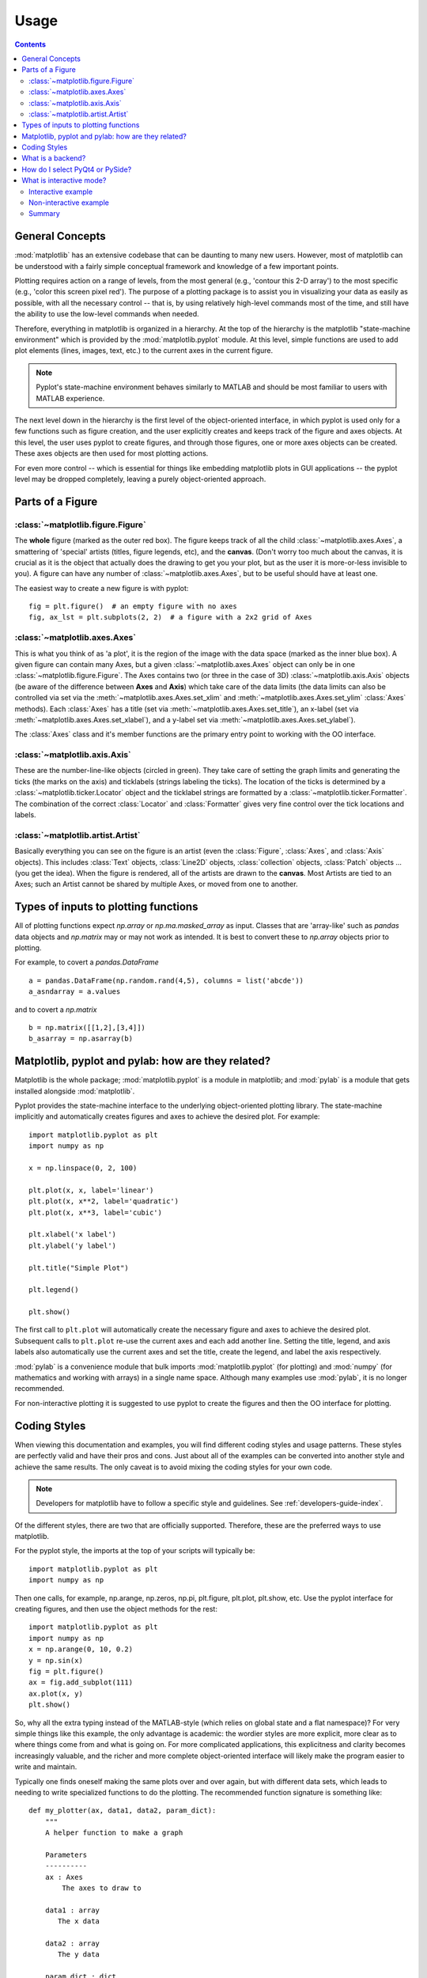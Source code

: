 .. _usage-faq:

***************
Usage
***************

.. contents::
   :backlinks: none


.. _general_concepts:

General Concepts
================

:mod:`matplotlib` has an extensive codebase that can be daunting to many
new users. However, most of matplotlib can be understood with a fairly
simple conceptual framework and knowledge of a few important points.

Plotting requires action on a range of levels, from the most general
(e.g., 'contour this 2-D array') to the most specific (e.g., 'color
this screen pixel red'). The purpose of a plotting package is to assist
you in visualizing your data as easily as possible, with all the necessary
control -- that is, by using relatively high-level commands most of
the time, and still have the ability to use the low-level commands when
needed.

Therefore, everything in matplotlib is organized in a hierarchy. At the top
of the hierarchy is the matplotlib "state-machine environment" which is
provided by the :mod:`matplotlib.pyplot` module. At this level, simple
functions are used to add plot elements (lines, images, text, etc.) to
the current axes in the current figure.

.. note::
   Pyplot's state-machine environment behaves similarly to MATLAB and
   should be most familiar to users with MATLAB experience.

The next level down in the hierarchy is the first level of the object-oriented
interface, in which pyplot is used only for a few functions such as figure
creation, and the user explicitly creates and keeps track of the figure
and axes objects. At this level, the user uses pyplot to create figures,
and through those figures, one or more axes objects can be created. These
axes objects are then used for most plotting actions.

For even more control -- which is essential for things like embedding
matplotlib plots in GUI applications -- the pyplot level may be dropped
completely, leaving a purely object-oriented approach.

.. _figure_parts:

Parts of a Figure
=================
.. image:: fig_map.png

:class:`~matplotlib.figure.Figure`
----------------------------------

The **whole** figure (marked as the outer red box).  The figure keeps
track of all the child :class:`~matplotlib.axes.Axes`, a smattering of
'special' artists (titles, figure legends, etc), and the **canvas**.
(Don't worry too much about the canvas, it is crucial as it is the
object that actually does the drawing to get you your plot, but as the
user it is more-or-less invisible to you).  A figure can have any
number of :class:`~matplotlib.axes.Axes`, but to be useful should have
at least one.

The easiest way to create a new figure is with pyplot::

    fig = plt.figure()  # an empty figure with no axes
    fig, ax_lst = plt.subplots(2, 2)  # a figure with a 2x2 grid of Axes


:class:`~matplotlib.axes.Axes`
------------------------------

This is what you think of as 'a plot', it is the region of the image
with the data space (marked as the inner blue box).  A given figure
can contain many Axes, but a given :class:`~matplotlib.axes.Axes`
object can only be in one :class:`~matplotlib.figure.Figure`.  The
Axes contains two (or three in the case of 3D)
:class:`~matplotlib.axis.Axis` objects (be aware of the difference
between **Axes** and **Axis**) which take care of the data limits (the
data limits can also be controlled via set via the
:meth:`~matplotlib.axes.Axes.set_xlim` and
:meth:`~matplotlib.axes.Axes.set_ylim` :class:`Axes` methods).  Each
:class:`Axes` has a title (set via
:meth:`~matplotlib.axes.Axes.set_title`), an x-label (set via
:meth:`~matplotlib.axes.Axes.set_xlabel`), and a y-label set via
:meth:`~matplotlib.axes.Axes.set_ylabel`).

The :class:`Axes` class and it's member functions are the primary entry
point to working with the OO interface.

:class:`~matplotlib.axis.Axis`
------------------------------

These are the number-line-like objects (circled in green).  They take
care of setting the graph limits and generating the ticks (the marks
on the axis) and ticklabels (strings labeling the ticks).  The
location of the ticks is determined by a
:class:`~matplotlib.ticker.Locator` object and the ticklabel strings
are formatted by a :class:`~matplotlib.ticker.Formatter`.  The
combination of the correct :class:`Locator` and :class:`Formatter` gives
very fine control over the tick locations and labels.

:class:`~matplotlib.artist.Artist`
----------------------------------

Basically everything you can see on the figure is an artist (even the
:class:`Figure`, :class:`Axes`, and :class:`Axis` objects).  This
includes :class:`Text` objects, :class:`Line2D` objects,
:class:`collection` objects, :class:`Patch` objects ... (you get the
idea).  When the figure is rendered, all of the artists are drawn to
the **canvas**.  Most Artists are tied to an Axes; such an Artist
cannot be shared by multiple Axes, or moved from one to another.

.. _input_types:

Types of inputs to plotting functions
=====================================

All of plotting functions expect `np.array` or `np.ma.masked_array` as
input.  Classes that are 'array-like' such as `pandas` data objects
and `np.matrix` may or may not work as intended.  It is best to
convert these to `np.array` objects prior to plotting.

For example, to covert a `pandas.DataFrame` ::

  a = pandas.DataFrame(np.random.rand(4,5), columns = list('abcde'))
  a_asndarray = a.values

and to covert a `np.matrix` ::

  b = np.matrix([[1,2],[3,4]])
  b_asarray = np.asarray(b)



.. _pylab:

Matplotlib, pyplot and pylab: how are they related?
====================================================

Matplotlib is the whole package; :mod:`matplotlib.pyplot`
is a module in matplotlib; and :mod:`pylab` is a module
that gets installed alongside :mod:`matplotlib`.

Pyplot provides the state-machine interface to the underlying
object-oriented plotting library.  The state-machine implicitly and
automatically creates figures and axes to achieve the desired
plot. For example::


      import matplotlib.pyplot as plt
      import numpy as np

      x = np.linspace(0, 2, 100)

      plt.plot(x, x, label='linear')
      plt.plot(x, x**2, label='quadratic')
      plt.plot(x, x**3, label='cubic')

      plt.xlabel('x label')
      plt.ylabel('y label')

      plt.title("Simple Plot")

      plt.legend()

      plt.show()

The first call to ``plt.plot`` will automatically create the necessary
figure and axes to achieve the desired plot.  Subsequent calls to
``plt.plot`` re-use the current axes and each add another line.
Setting the title, legend, and axis labels also automatically use the
current axes and set the title, create the legend, and label the axis
respectively.

:mod:`pylab` is a convenience module that bulk imports
:mod:`matplotlib.pyplot` (for plotting) and :mod:`numpy`
(for mathematics and working with arrays) in a single name space.
Although many examples use :mod:`pylab`, it is no longer recommended.

For non-interactive plotting it is suggested
to use pyplot to create the figures and then the OO interface for
plotting.

.. _coding_styles:

Coding Styles
==================

When viewing this documentation and examples, you will find different
coding styles and usage patterns. These styles are perfectly valid
and have their pros and cons. Just about all of the examples can be
converted into another style and achieve the same results.
The only caveat is to avoid mixing the coding styles for your own code.

.. note::
   Developers for matplotlib have to follow a specific style and guidelines.
   See :ref:`developers-guide-index`.

Of the different styles, there are two that are officially supported.
Therefore, these are the preferred ways to use matplotlib.

For the pyplot style, the imports at the top of your
scripts will typically be::

    import matplotlib.pyplot as plt
    import numpy as np

Then one calls, for example, np.arange, np.zeros, np.pi, plt.figure,
plt.plot, plt.show, etc.  Use the pyplot interface
for creating figures, and then use the object methods for the rest::

    import matplotlib.pyplot as plt
    import numpy as np
    x = np.arange(0, 10, 0.2)
    y = np.sin(x)
    fig = plt.figure()
    ax = fig.add_subplot(111)
    ax.plot(x, y)
    plt.show()

So, why all the extra typing instead of the MATLAB-style (which relies
on global state and a flat namespace)?  For very simple things like
this example, the only advantage is academic: the wordier styles are
more explicit, more clear as to where things come from and what is
going on.  For more complicated applications, this explicitness and
clarity becomes increasingly valuable, and the richer and more
complete object-oriented interface will likely make the program easier
to write and maintain.


Typically one finds oneself making the same plots over and over
again, but with different data sets, which leads to needing to write
specialized functions to do the plotting.  The recommended function
signature is something like: ::

    def my_plotter(ax, data1, data2, param_dict):
        """
        A helper function to make a graph

        Parameters
        ----------
        ax : Axes
            The axes to draw to

        data1 : array
           The x data

        data2 : array
           The y data

        param_dict : dict
           Dictionary of kwargs to pass to ax.plot

        Returns
        -------
        out : list
            list of artists added
        """
        out = ax.plot(data1, data2, **param_dict)
        return out

which you would then use as::

    fig, ax = plt.subplots(1, 1)
    my_plotter(ax, data1, data2, {'marker':'x'})


or if you wanted to have 2 sub-plots::

    fig, (ax1, ax2) = plt.subplots(1, 2)
    my_plotter(ax1, data1, data2, {'marker':'x'})
    my_plotter(ax2, data3, data4, {'marker':'o'})

Again, for these simple examples this style seems like overkill, however
once the graphs get slightly more complex it pays off.

.. _what-is-a-backend:

What is a backend?
==================

A lot of documentation on the website and in the mailing lists refers
to the "backend" and many new users are confused by this term.
matplotlib targets many different use cases and output formats.  Some
people use matplotlib interactively from the python shell and have
plotting windows pop up when they type commands.  Some people embed
matplotlib into graphical user interfaces like wxpython or pygtk to
build rich applications.  Others use matplotlib in batch scripts to
generate postscript images from some numerical simulations, and still
others in web application servers to dynamically serve up graphs.

To support all of these use cases, matplotlib can target different
outputs, and each of these capabilities is called a backend; the
"frontend" is the user facing code, i.e., the plotting code, whereas the
"backend" does all the hard work behind-the-scenes to make the figure.
There are two types of backends: user interface backends (for use in
pygtk, wxpython, tkinter, qt4, or macosx; also referred to as
"interactive backends") and hardcopy backends to make image files
(PNG, SVG, PDF, PS; also referred to as "non-interactive backends").

There are a four ways to configure your backend.  One is to set
the ``backend`` parameter in your ``matplotlibrc`` file (see
:ref:`customizing-matplotlib`)::

    backend : WXAgg   # use wxpython with antigrain (agg) rendering

Another way to do this is setting the :envvar:`MPLBACKEND` environment
variable, either globally or for a single script::

    > export MPLBACKEND="module://my_backend"
    > python simple_plot.py

To set the backend for a single script, you can alternatively use the `-d`
command line argument::

    > python script.py -dbackend

You should be aware though that this might conflict with scripts which use the
command line arguments.

If your script depends on a specific backend you can use the matplotlib
:func:`~matplotlib.use` directive::

    import matplotlib
    matplotlib.use('PS')   # generate postscript output by default

If you use the ``use`` directive, this must be done before importing
:mod:`matplotlib.pyplot` or :mod:`matplotlib.pylab`. Using this function will
require a change in your code for users who would like to use a different
backend. Therefore you should avoid explicitly calling ``use`` unless
necessary.

.. note::
   Backend name specifications are not case-sensitive; e.g., 'GTKAgg'
   and 'gtkagg' are equivalent.

With a typical installation of matplotlib, such as from a
binary installer or a linux distribution package, a good default
backend will already be set, allowing both interactive work and
plotting from scripts, with output to the screen and/or to
a file, so at least initially you will not need to use either of the
methods given above.

If, however, you want to write graphical user interfaces, or a web
application server (:ref:`howto-webapp`), or need a better
understanding of what is going on, read on. To make things a little
more customizable for graphical user interfaces, matplotlib separates
the concept of the renderer (the thing that actually does the drawing)
from the canvas (the place where the drawing goes).  The canonical
renderer for user interfaces is ``Agg`` which uses the `Anti-Grain
Geometry`_ C++ library to make a raster (pixel) image of the figure.
All of the user interfaces except ``macosx`` can be used with
agg rendering, e.g.,
``WXAgg``, ``GTKAgg``, ``QT4Agg``, ``TkAgg``.  In
addition, some of the user interfaces support other rendering engines.
For example, with GTK, you can also select GDK rendering (backend
``GTK``) or Cairo rendering (backend ``GTKCairo``).

For the rendering engines, one can also distinguish between `vector
<http://en.wikipedia.org/wiki/Vector_graphics>`_ or `raster
<http://en.wikipedia.org/wiki/Raster_graphics>`_ renderers.  Vector
graphics languages issue drawing commands like "draw a line from this
point to this point" and hence are scale free, and raster backends
generate a pixel representation of the line whose accuracy depends on a
DPI setting.

Here is a summary of the matplotlib renderers (there is an eponymous
backed for each; these are *non-interactive backends*, capable of
writing to a file):

=============   ============   ================================================
Renderer        Filetypes      Description
=============   ============   ================================================
:term:`AGG`     :term:`png`    :term:`raster graphics` -- high quality images
                               using the `Anti-Grain Geometry`_ engine
PS              :term:`ps`     :term:`vector graphics` -- Postscript_ output
                :term:`eps`
PDF             :term:`pdf`    :term:`vector graphics` --
                               `Portable Document Format`_
SVG             :term:`svg`    :term:`vector graphics` --
                               `Scalable Vector Graphics`_
:term:`Cairo`   :term:`png`    :term:`vector graphics` --
                :term:`ps`     `Cairo graphics`_
                :term:`pdf`
                :term:`svg`
                ...
:term:`GDK`     :term:`png`    :term:`raster graphics` --
                :term:`jpg`    the `Gimp Drawing Kit`_
                :term:`tiff`
                ...
=============   ============   ================================================

And here are the user interfaces and renderer combinations supported;
these are *interactive backends*, capable of displaying to the screen
and of using appropriate renderers from the table above to write to
a file:

============   ================================================================
Backend        Description
============   ================================================================
GTKAgg         Agg rendering to a :term:`GTK` 2.x canvas (requires PyGTK_)
GTK3Agg        Agg rendering to a :term:`GTK` 3.x canvas (requires PyGObject_)
GTK            GDK rendering to a :term:`GTK` 2.x canvas (not recommended)
               (requires PyGTK_)
GTKCairo       Cairo rendering to a :term:`GTK` 2.x canvas (requires PyGTK_
               and pycairo_)
GTK3Cairo      Cairo rendering to a :term:`GTK` 3.x canvas (requires PyGObject_
               and pycairo_)
WXAgg          Agg rendering to to a :term:`wxWidgets` canvas
               (requires wxPython_)
WX             Native :term:`wxWidgets` drawing to a :term:`wxWidgets` Canvas
               (not recommended) (requires wxPython_)
TkAgg          Agg rendering to a :term:`Tk` canvas (requires TkInter_)
Qt4Agg         Agg rendering to a :term:`Qt4` canvas (requires PyQt4_)
macosx         Cocoa rendering in OSX windows
               (presently lacks blocking show() behavior when matplotlib
               is in non-interactive mode)
============   ================================================================

.. _`Anti-Grain Geometry`: http://agg.sourceforge.net/antigrain.com/index.html
.. _Postscript: http://en.wikipedia.org/wiki/PostScript
.. _`Portable Document Format`: http://en.wikipedia.org/wiki/Portable_Document_Format
.. _`Scalable Vector Graphics`: http://en.wikipedia.org/wiki/Scalable_Vector_Graphics
.. _`Cairo graphics`: http://en.wikipedia.org/wiki/Cairo_(graphics)
.. _`Gimp Drawing Kit`: http://en.wikipedia.org/wiki/GDK
.. _PyGTK: http://www.pygtk.org
.. _PyGObject: https://live.gnome.org/PyGObject
.. _pycairo: http://www.cairographics.org/pycairo/
.. _wxPython: http://www.wxpython.org/
.. _TkInter: http://wiki.python.org/moin/TkInter
.. _PyQt4: http://www.riverbankcomputing.co.uk/software/pyqt/intro

How do I select PyQt4 or PySide?
========================================

You can choose either PyQt4 or PySide when using the `qt4` backend by setting
the appropriate value for `backend.qt4` in your :file:`matplotlibrc` file. The
default value is `PyQt4`.

The setting in your :file:`matplotlibrc` file can be overridden by setting the
`QT_API` environment variable to either `pyqt` or `pyside` to use `PyQt4` or
`PySide`, respectively.

Since the default value for the bindings to be used is `PyQt4`,
:mod:`matplotlib` first tries to import it, if the import fails, it tries to
import `PySide`.

.. _interactive-mode:

What is interactive mode?
===================================

Use of an interactive backend (see :ref:`what-is-a-backend`)
permits--but does not by itself require or ensure--plotting
to the screen.  Whether and when plotting to the screen occurs,
and whether a script or shell session continues after a plot
is drawn on the screen, depends on the functions and methods
that are called, and on a state variable that determines whether
matplotlib is in "interactive mode".  The default Boolean value is set
by the :file:`matplotlibrc` file, and may be customized like any other
configuration parameter (see :ref:`customizing-matplotlib`).  It
may also be set via :func:`matplotlib.interactive`, and its
value may be queried via :func:`matplotlib.is_interactive`.  Turning
interactive mode on and off in the middle of a stream of plotting
commands, whether in a script or in a shell, is rarely needed
and potentially confusing, so in the following we will assume all
plotting is done with interactive mode either on or off.

.. note::
   Major changes related to interactivity, and in particular the
   role and behavior of :func:`~matplotlib.pyplot.show`, were made in the
   transition to matplotlib version 1.0, and bugs were fixed in
   1.0.1.  Here we describe the version 1.0.1 behavior for the
   primary interactive backends, with the partial exception of
   *macosx*.

Interactive mode may also be turned on via :func:`matplotlib.pyplot.ion`,
and turned off via :func:`matplotlib.pyplot.ioff`.

.. note::
   Interactive mode works with suitable backends in ipython and in
   the ordinary python shell, but it does *not* work in the IDLE IDE.


Interactive example
--------------------

From an ordinary python prompt, or after invoking ipython with no options,
try this::

    import matplotlib.pyplot as plt
    plt.ion()
    plt.plot([1.6, 2.7])

Assuming you are running version 1.0.1 or higher, and you have
an interactive backend installed and selected by default, you should
see a plot, and your terminal prompt should also be active; you
can type additional commands such as::

    plt.title("interactive test")
    plt.xlabel("index")

and you will see the plot being updated after each line.  This is
because you are in interactive mode *and* you are using pyplot
functions.  Now try an alternative method of modifying the
plot.  Get a
reference to the :class:`~matplotlib.axes.Axes` instance, and
call a method of that instance::

    ax = plt.gca()
    ax.plot([3.1, 2.2])

Nothing changed, because the Axes methods do not include an
automatic call to :func:`~matplotlib.pyplot.draw_if_interactive`;
that call is added by the pyplot functions.  If you are using
methods, then when you want to update the plot on the screen,
you need to call :func:`~matplotlib.pyplot.draw`::

    plt.draw()

Now you should see the new line added to the plot.

Non-interactive example
-----------------------

Start a fresh session as in the previous example, but now
turn interactive mode off::

    import matplotlib.pyplot as plt
    plt.ioff()
    plt.plot([1.6, 2.7])

Nothing happened--or at least nothing has shown up on the
screen (unless you are using *macosx* backend, which is
anomalous).  To make the plot appear, you need to do this::

    plt.show()

Now you see the plot, but your terminal command line is
unresponsive; the :func:`show()` command *blocks* the input
of additional commands until you manually kill the plot
window.

What good is this--being forced to use a blocking function?
Suppose you need a script that plots the contents of a file
to the screen.  You want to look at that plot, and then end
the script.  Without some blocking command such as show(), the
script would flash up the plot and then end immediately,
leaving nothing on the screen.

In addition, non-interactive mode delays all drawing until
show() is called; this is more efficient than redrawing
the plot each time a line in the script adds a new feature.

Prior to version 1.0, show() generally could not be called
more than once in a single script (although sometimes one
could get away with it); for version 1.0.1 and above, this
restriction is lifted, so one can write a script like this::

    import numpy as np
    import matplotlib.pyplot as plt
    plt.ioff()
    for i in range(3):
        plt.plot(np.random.rand(10))
        plt.show()

which makes three plots, one at a time.

Summary
-------

In interactive mode, pyplot functions automatically draw
to the screen.

When plotting interactively, if using
object method calls in addition to pyplot functions, then
call :func:`~matplotlib.pyplot.draw` whenever you want to
refresh the plot.

Use non-interactive mode in scripts in which you want to
generate one or more figures and display them before ending
or generating a new set of figures.  In that case, use
:func:`~matplotlib.pyplot.show` to display the figure(s) and
to block execution until you have manually destroyed them.
